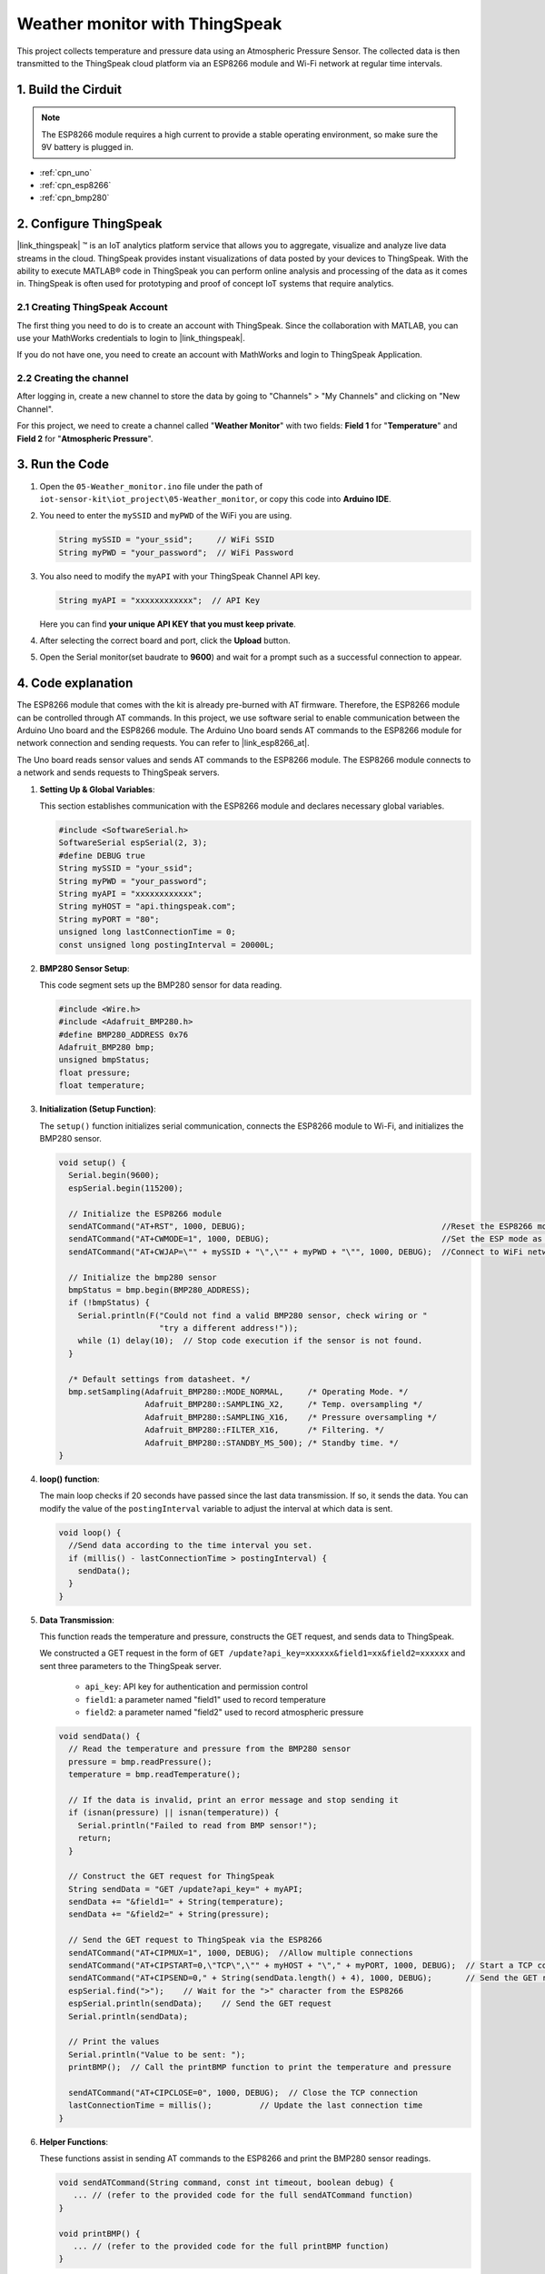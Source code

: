 
.. _iot_Weather_monitor:

Weather monitor with ThingSpeak
====================================

.. raw:: html

   <video loop autoplay muted style = "max-width:100%">
      <source src="../_static/video/iot/05-iot_Weather_monitor.mp4"  type="video/mp4">
      Your browser does not support the video tag.
   </video>

This project collects temperature and pressure data using an Atmospheric Pressure Sensor. The collected data is then transmitted to the ThingSpeak cloud platform via an ESP8266 module and Wi-Fi network at regular time intervals.


1. Build the Cirduit
-----------------------------

.. note::

    The ESP8266 module requires a high current to provide a stable operating environment, so make sure the 9V battery is plugged in.


.. image:: img/05-Wiring_Weather_monitor.png
    :width: 90%


* :ref:`cpn_uno`
* :ref:`cpn_esp8266`
* :ref:`cpn_bmp280`


2. Configure ThingSpeak
-----------------------------

|link_thingspeak| ™ is an IoT analytics platform service that allows you to aggregate, visualize and analyze live data streams in the cloud. ThingSpeak provides instant visualizations of data posted by your devices to ThingSpeak. With the ability to execute MATLAB® code in ThingSpeak you can perform online analysis and processing of the data as it comes in. ThingSpeak is often used for prototyping and proof of concept IoT systems that require analytics.

.. image:: https://thingspeak.com/assets/Signup_TSP_ML_image-3d581d644f5eb1ff9f4999fc55ad04e2530ee7f54be98323d7bb453032353750.svg
    :width: 80% 
    :align: center

.. raw:: html
    
    <br/>  

**2.1 Creating ThingSpeak Account**
^^^^^^^^^^^^^^^^^^^^^^^^^^^^^^^^^^^^^^^^

The first thing you need to do is to create an account with ThingSpeak. Since the collaboration with MATLAB, you can use your MathWorks credentials to login to |link_thingspeak|.

If you do not have one, you need to create an account with MathWorks and login to ThingSpeak Application.

.. image:: img/new/05-thingspeak_signup_shadow.png
    :width: 50%
    :align: center


**2.2 Creating the channel**
^^^^^^^^^^^^^^^^^^^^^^^^^^^^^^^^^^^^^^^^

After logging in, create a new channel to store the data by going to "Channels" > "My Channels" and clicking on "New Channel".

.. image:: img/new/05-thingspeak_channel_1_shadow.png
    :width: 95%
    :align: center

For this project, we need to create a channel called "**Weather Monitor**" with two fields: **Field 1** for "**Temperature**" and **Field 2** for "**Atmospheric Pressure**".

.. image:: img/new/05-thingspeak_channel_2_shadow.png
    :width: 95%
    :align: center

.. raw:: html
    
    <br/>  


3. Run the Code
-----------------------------

#. Open the ``05-Weather_monitor.ino`` file under the path of ``iot-sensor-kit\iot_project\05-Weather_monitor``, or copy this code into **Arduino IDE**.

   .. raw:: html
       
       <iframe src=https://create.arduino.cc/editor/sunfounder01/195c180e-72fa-4bea-9370-7c75920c7933/preview?embed style="height:510px;width:100%;margin:10px 0" frameborder=0></iframe>

#. You need to enter the ``mySSID`` and ``myPWD`` of the WiFi you are using. 

   .. code-block:: arduino

    String mySSID = "your_ssid";     // WiFi SSID
    String myPWD = "your_password";  // WiFi Password

#. You also need to modify the ``myAPI`` with your ThingSpeak Channel API key.

   .. code-block:: arduino
    
      String myAPI = "xxxxxxxxxxxx";  // API Key

   .. image:: img/new/05-thingspeak_api_shadow.png
       :width: 80%
       :align: center
   
   
   Here you can find **your unique API KEY that you must keep private**. 

#. After selecting the correct board and port, click the **Upload** button.

#. Open the Serial monitor(set baudrate to **9600**) and wait for a prompt such as a successful connection to appear.

   .. image:: img/new/05-ready_1_shadow.png
          :width: 95%

   .. image:: img/new/05-ready_2_shadow.png
          :width: 95%


4. Code explanation
-----------------------------

The ESP8266 module that comes with the kit is already pre-burned with AT firmware. Therefore, the ESP8266 module can be controlled through AT commands. In this project, we use software serial to enable communication between the Arduino Uno board and the ESP8266 module. The Arduino Uno board sends AT commands to the ESP8266 module for network connection and sending requests. You can refer to |link_esp8266_at|.

The Uno board reads sensor values and sends AT commands to the ESP8266 module. The ESP8266 module connects to a network and sends requests to ThingSpeak servers. 

1. **Setting Up & Global Variables**:

   This section establishes communication with the ESP8266 module and declares necessary global variables.

   .. code-block:: arduino

      #include <SoftwareSerial.h>
      SoftwareSerial espSerial(2, 3);
      #define DEBUG true
      String mySSID = "your_ssid";
      String myPWD = "your_password";
      String myAPI = "xxxxxxxxxxxx";
      String myHOST = "api.thingspeak.com";
      String myPORT = "80";
      unsigned long lastConnectionTime = 0;
      const unsigned long postingInterval = 20000L;

2. **BMP280 Sensor Setup**:

   This code segment sets up the BMP280 sensor for data reading.

   .. code-block:: arduino

      #include <Wire.h>
      #include <Adafruit_BMP280.h>
      #define BMP280_ADDRESS 0x76
      Adafruit_BMP280 bmp;
      unsigned bmpStatus;
      float pressure;
      float temperature;

3. **Initialization (Setup Function)**:

   The ``setup()`` function initializes serial communication, connects the ESP8266 module to Wi-Fi, and initializes the BMP280 sensor.

   .. code-block:: arduino

      void setup() {
        Serial.begin(9600);
        espSerial.begin(115200);
      
        // Initialize the ESP8266 module
        sendATCommand("AT+RST", 1000, DEBUG);                                         //Reset the ESP8266 module
        sendATCommand("AT+CWMODE=1", 1000, DEBUG);                                    //Set the ESP mode as station mode
        sendATCommand("AT+CWJAP=\"" + mySSID + "\",\"" + myPWD + "\"", 1000, DEBUG);  //Connect to WiFi network
      
        // Initialize the bmp280 sensor
        bmpStatus = bmp.begin(BMP280_ADDRESS);
        if (!bmpStatus) {
          Serial.println(F("Could not find a valid BMP280 sensor, check wiring or "
                           "try a different address!"));
          while (1) delay(10);  // Stop code execution if the sensor is not found.
        }
      
        /* Default settings from datasheet. */
        bmp.setSampling(Adafruit_BMP280::MODE_NORMAL,     /* Operating Mode. */
                        Adafruit_BMP280::SAMPLING_X2,     /* Temp. oversampling */
                        Adafruit_BMP280::SAMPLING_X16,    /* Pressure oversampling */
                        Adafruit_BMP280::FILTER_X16,      /* Filtering. */
                        Adafruit_BMP280::STANDBY_MS_500); /* Standby time. */
      }

4. **loop() function**:

   The main loop checks if 20 seconds have passed since the last data transmission. If so, it sends the data. You can modify the value of the ``postingInterval`` variable to adjust the interval at which data is sent.

   .. code-block:: arduino

      void loop() {
        //Send data according to the time interval you set.
        if (millis() - lastConnectionTime > postingInterval) {
          sendData();
        }
      }

5. **Data Transmission**:

   This function reads the temperature and pressure, constructs the GET request, and sends data to ThingSpeak.

   We constructed a GET request in the form of ``GET /update?api_key=xxxxxx&field1=xx&field2=xxxxxx`` and sent three parameters to the ThingSpeak server.

     - ``api_key``: API key for authentication and permission control
     - ``field1``: a parameter named "field1" used to record temperature
     - ``field2``: a parameter named "field2" used to record atmospheric pressure

   .. code-block:: arduino

      void sendData() {
        // Read the temperature and pressure from the BMP280 sensor
        pressure = bmp.readPressure();
        temperature = bmp.readTemperature();
      
        // If the data is invalid, print an error message and stop sending it
        if (isnan(pressure) || isnan(temperature)) {
          Serial.println("Failed to read from BMP sensor!");
          return;
        }
      
        // Construct the GET request for ThingSpeak
        String sendData = "GET /update?api_key=" + myAPI;
        sendData += "&field1=" + String(temperature);
        sendData += "&field2=" + String(pressure);
      
        // Send the GET request to ThingSpeak via the ESP8266
        sendATCommand("AT+CIPMUX=1", 1000, DEBUG);  //Allow multiple connections
        sendATCommand("AT+CIPSTART=0,\"TCP\",\"" + myHOST + "\"," + myPORT, 1000, DEBUG);  // Start a TCP connection to ThingSpeak
        sendATCommand("AT+CIPSEND=0," + String(sendData.length() + 4), 1000, DEBUG);       // Send the GET request
        espSerial.find(">");    // Wait for the ">" character from the ESP8266
        espSerial.println(sendData);    // Send the GET request
        Serial.println(sendData);
      
        // Print the values
        Serial.println("Value to be sent: ");
        printBMP();  // Call the printBMP function to print the temperature and pressure
      
        sendATCommand("AT+CIPCLOSE=0", 1000, DEBUG);  // Close the TCP connection
        lastConnectionTime = millis();          // Update the last connection time
      }

6. **Helper Functions**:

   These functions assist in sending AT commands to the ESP8266 and print the BMP280 sensor readings.

   .. code-block:: arduino

      void sendATCommand(String command, const int timeout, boolean debug) {
         ... // (refer to the provided code for the full sendATCommand function)
      }

      void printBMP() {
         ... // (refer to the provided code for the full printBMP function)
      }


**Reference**

* |link_esp8266_at|
